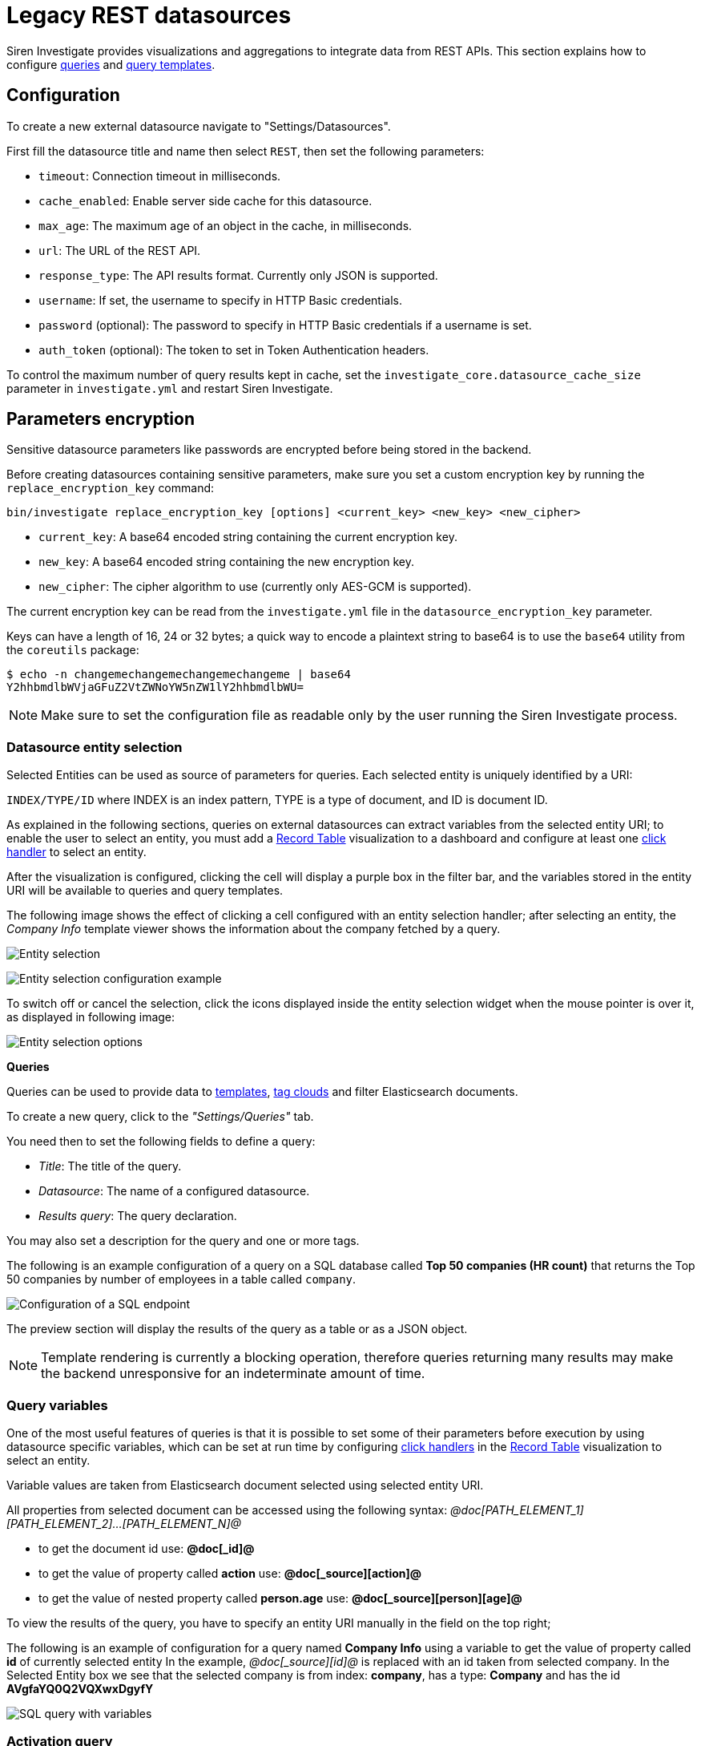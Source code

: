 = Legacy REST datasources

Siren Investigate provides visualizations and aggregations to integrate
data from REST APIs. This section explains how to configure
link:#UUID-da4bad96-3043-850c-2758-f1b74cd5a949_datasource-queries[queries] and
link:#UUID-92fbd47b-36df-9366-c6e5-ca536e139ca2[query templates].

== Configuration


To create a new external datasource navigate to "Settings/Datasources".

First fill the datasource title and name then select `+REST+`, then set
the following parameters:

* `+timeout+`: Connection timeout in milliseconds.
* `+cache_enabled+`: Enable server side cache for this datasource.
* `+max_age+`: The maximum age of an object in the cache, in
milliseconds.
* `+url+`: The URL of the REST API.
* `+response_type+`: The API results format. Currently only JSON is
supported.
* `+username+`: If set, the username to specify in HTTP Basic
credentials.
* `+password+` (optional): The password to specify in HTTP Basic
credentials if a username is set.
* `+auth_token+` (optional): The token to set in Token Authentication
headers.

To control the maximum number of query results kept in cache, set the
`+investigate_core.datasource_cache_size+` parameter in
`+investigate.yml+` and restart Siren Investigate.

== Parameters encryption

Sensitive datasource parameters like passwords are encrypted before
being stored in the backend.

Before creating datasources containing sensitive parameters, make sure
you set a custom encryption key by running the
`+replace_encryption_key+` command:

[source,bash]
----
bin/investigate replace_encryption_key [options] <current_key> <new_key> <new_cipher>
----

* `+current_key+`: A base64 encoded string containing the current
encryption key.
* `+new_key+`: A base64 encoded string containing the new encryption
key.
* `+new_cipher+`: The cipher algorithm to use (currently only AES-GCM is
supported).

The current encryption key can be read from the `+investigate.yml+` file
in the `+datasource_encryption_key+` parameter.

Keys can have a length of 16, 24 or 32 bytes; a quick way to encode a
plaintext string to base64 is to use the `+base64+` utility from the
`+coreutils+` package:

[source,bash]
----
$ echo -n changemechangemechangemechangeme | base64
Y2hhbmdlbWVjaGFuZ2VtZWNoYW5nZW1lY2hhbmdlbWU=
----

NOTE: Make sure to set the configuration file as readable only by the user
running the Siren Investigate process.


=== Datasource entity selection

Selected Entities can be used as source of parameters for queries. Each
selected entity is uniquely identified by a URI:

`+INDEX/TYPE/ID+` where INDEX is an index pattern, TYPE is a type of
document, and ID is document ID.

As explained in the following sections, queries on external datasources
can extract variables from the selected entity URI; to enable the user
to select an entity, you must add a xref:visualizations.adoc#_record_table_visualization[Record Table] visualization to
a dashboard and configure at least one
xref:module-getting-started:getting-started-with-demo-data.adoc#_click_handlers[click
handler] to select an entity.

After the visualization is configured, clicking the cell will display a
purple box in the filter bar, and the variables stored in the entity URI
will be available to queries and query templates.

The following image shows the effect of clicking a cell configured with
an entity selection handler; after selecting an entity, the _Company
Info_ template viewer shows the information about the company fetched by
a query.

image:15d88ced2952ec.png[Entity selection]

image:15d88ced29c517.png[Entity selection configuration example]

To switch off or cancel the selection, click the icons displayed inside
the entity selection widget when the mouse pointer is over it, as
displayed in following image:

image:15d88ced2a414b.png[Entity selection options]

*Queries*

Queries can be used to provide data to xref:management.adoc#_templates[templates],
xref:visualizations.adoc#_tag_clouds[tag clouds] and filter
Elasticsearch documents.

To create a new query, click to the _"Settings/Queries"_ tab.

You need then to set the following fields to define a query:

* _Title_: The title of the query.
* _Datasource_: The name of a configured datasource.
* _Results query_: The query declaration.

You may also set a description for the query and one or more tags.

The following is an example configuration of a query on a SQL database
called *Top 50 companies (HR count)* that returns the Top 50 companies
by number of employees in a table called `+company+`.

image:15d88ced2ab387.png[Configuration of a SQL endpoint]

The preview section will display the results of the query as a table or
as a JSON object.

NOTE: Template rendering is currently a blocking operation, therefore queries
returning many results may make the backend unresponsive for an
indeterminate amount of time.


=== Query variables

One of the most useful features of queries is that it is possible to set
some of their parameters before execution by using datasource specific
variables, which can be set at run time by configuring
xref:module-getting-started:getting_started_with_demo_data.adoc#_click_handlers[click
handlers] in the xref:visualizations.adoc#_record_table_visualization[Record Table] visualization to select an
entity.

Variable values are taken from Elasticsearch document selected using
selected entity URI.

All properties from selected document can be accessed using the
following syntax:
_@doc[PATH_ELEMENT_1][PATH_ELEMENT_2]…[PATH_ELEMENT_N]@_

* to get the document id use: *@doc[_id]@*
* to get the value of property called *action* use:
*@doc[_source][action]@*
* to get the value of nested property called *person.age* use:
*@doc[_source][person][age]@*

To view the results of the query, you have to specify an entity URI
manually in the field on the top right;

The following is an example of configuration for a query named *Company
Info* using a variable to get the value of property called *id* of
currently selected entity In the example, _@doc[_source][id]@_ is
replaced with an id taken from selected company. In the Selected Entity
box we see that the selected company is from index: *company*, has a
type: *Company* and has the id *AVgfaYQ0Q2VQXwxDgyfY*

image:15d88ced2b227a.png[SQL query with variables]

=== Activation query

An activation query can be specified to conditionally execute the
results query.

For example, if you have a table called _Vehicles_ but some queries are
only relevant to "Motorcycles" and not to "Cars", the activation query
could be used to determine if the results query should be executed when
an entity in _Vehicles_ by looking at its type. If the query is not
executed, any template or aggregator using the query will be
automatically switched off.

On SQL datasources, activation queries will trigger results query
execution when returning at least one record.

Example:

[source,sql]
----
SELECT id
FROM Vehicles
WHERE id='@doc[_source][id]@' AND vehicle_type='Motorcycle'
----

=== Use cases

After you have configured query templates and queries, you can use them
in the following visualizations:

* The xref:visualizations.adoc#_record_table_visualization[Record Table] visualization
* The xref:visualizations.adoc#_query_viewer[Query Viewer] visualization

It is also possible to use queries as aggregations as explained as
follows.

=== External query terms filters aggregation

The query results from an external datasource can be used as an
aggregation in visualizations.

This enables you to compute metrics on Elasticsearch documents _joined_
with query results.

To use a query as an aggregation, select a bucket type and select
External Query Terms Filter in the Aggregation box; then, click Add an
external query terms filter.

You can then configure how to join the query results with the
Elasticsearch documents by setting the following parameters:

* _Source query id_: The name of the query on the external datasource.
* _Source query variable_: The name of the variable in query results
which contains the first value used in the join.
* _Target field_: The name of the field in the target index which
contains the second value used in the join.

The aggregation will return only documents in the Elasticsearch index
whose target field value is equal to the source query variable value in
at least one of the results returned by the query; if _Negate the query_
is checked, the aggregation will return only documents in the
Elasticsearch index whose target field value is not equal to any of the
values of the source query variable in the results returned by the
query.

For example, the following image show the configuration of a Data table
visualization with three aggregations based on external queries:

* A query that selects the labels of the competitors of the currently
selected company.
* A query that selects the labels of all the companies which have a
competitor.
* A query that selects the IDs of the top 500 companies by number of
employees.

If a query requires a selected entity, and no entity is selected, the
computed aggregation will return 0, also the controls to select
*Selected entity* will indicate (red borders around) that it is
necessary to select one.

image:15d88ced2b9db0.png[Configuration of an external query terms
filter aggregation on a data table visualization]

The following image shows the configuration of two external query terms
filter aggregation on a pie chart visualization:

image:15d88ced2cc979.png[Configuration of an external query terms
filter aggregation on a pie chart visualization]
